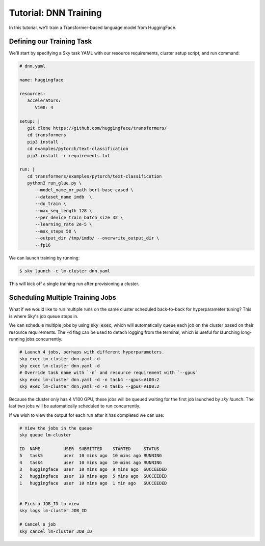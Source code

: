 Tutorial: DNN Training
======================
In this tutorial, we'll train a Transformer-based language model from HuggingFace.

Defining our Training Task
--------------------------
We'll start by specifying a Sky task YAML with our resource requirements, cluster setup script,
and run command:

.. code-block:: yaml

   # dnn.yaml

   name: huggingface

   resources:
      accelerators:
         V100: 4

   setup: |
      git clone https://github.com/huggingface/transformers/
      cd transformers
      pip3 install .
      cd examples/pytorch/text-classification
      pip3 install -r requirements.txt

   run: |
      cd transformers/examples/pytorch/text-classification
      python3 run_glue.py \
         --model_name_or_path bert-base-cased \
         --dataset_name imdb  \
         --do_train \
         --max_seq_length 128 \
         --per_device_train_batch_size 32 \
         --learning_rate 2e-5 \
         --max_steps 50 \
         --output_dir /tmp/imdb/ --overwrite_output_dir \
         --fp16


We can launch training by running:

.. code-block:: console

   $ sky launch -c lm-cluster dnn.yaml

This will kick off a single training run after provisioning a cluster.

Scheduling Multiple Training Jobs
---------------------------------
What if we would like to run multiple runs on the same cluster scheduled back-to-back
for hyperparameter tuning? This is where Sky's job queue steps in.

We can schedule multiple jobs by using :code:`sky exec`, which will
automatically queue each job on the cluster based on their resource
requirements. The :code:`-d` flag can be used to detach logging from the
terminal, which is useful for launching long-running jobs concurrently.

.. code-block:: bash

   # Launch 4 jobs, perhaps with different hyperparameters.
   sky exec lm-cluster dnn.yaml -d
   sky exec lm-cluster dnn.yaml -d
   # Override task name with `-n` and resource requirement with `--gpus`
   sky exec lm-cluster dnn.yaml -d -n task4 --gpus=V100:2
   sky exec lm-cluster dnn.yaml -d -n task5 --gpus=V100:2

Because the cluster only has 4 V100 GPU, these jobs will be queued waiting for the first job launched by `sky launch`. The last two jobs will be automatically scheduled to run concurrently.

If we wish to view the output for each run after it has completed we can use:

.. code-block:: bash

   # View the jobs in the queue
   sky queue lm-cluster

   ID  NAME         USER  SUBMITTED    STARTED     STATUS   
   5   task5        user  10 mins ago  10 mins ago RUNNING
   4   task4        user  10 mins ago  10 mins ago RUNNING
   3   huggingface  user  10 mins ago  9 mins ago  SUCCEEDED
   2   huggingface  user  10 mins ago  5 mins ago  SUCCEEDED
   1   huggingface  user  10 mins ago  1 min ago   SUCCEEDED


   # Pick a JOB_ID to view
   sky logs lm-cluster JOB_ID

   # Cancel a job
   sky cancel lm-cluster JOB_ID

